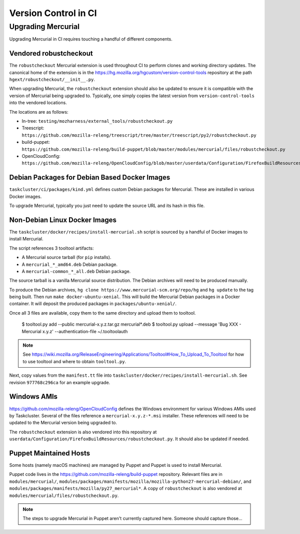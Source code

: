 =====================
Version Control in CI
=====================

Upgrading Mercurial
===================

Upgrading Mercurial in CI requires touching a handful of different
components.

Vendored robustcheckout
-----------------------

The ``robustcheckout`` Mercurial extension is used throughout CI to
perform clones and working directory updates. The canonical home of
the extension is in the
https://hg.mozilla.org/hgcustom/version-control-tools repository
at the path ``hgext/robustcheckout/__init__.py``.


When upgrading Mercurial, the ``robustcheckout`` extension should also
be updated to ensure it is compatible with the version of Mercurial
being upgraded to. Typically, one simply copies the latest version
from ``version-control-tools`` into the vendored locations.

The locations are as follows:

- In-tree: ``testing/mozharness/external_tools/robustcheckout.py``
- Treescript: ``https://github.com/mozilla-releng/treescript/tree/master/treescript/py2/robustcheckout.py``
- build-puppet: ``https://github.com/mozilla-releng/build-puppet/blob/master/modules/mercurial/files/robustcheckout.py``
- OpenCloudConfig: ``https://github.com/mozilla-releng/OpenCloudConfig/blob/master/userdata/Configuration/FirefoxBuildResources/robustcheckout.py``


Debian Packages for Debian Based Docker Images
----------------------------------------------

``taskcluster/ci/packages/kind.yml`` defines custom Debian packages for
Mercurial. These are installed in various Docker images.

To upgrade Mercurial, typically you just need to update the source URL
and its hash in this file.

Non-Debian Linux Docker Images
------------------------------

The ``taskcluster/docker/recipes/install-mercurial.sh`` script is sourced
by a handful of Docker images to install Mercurial.

The script references 3 tooltool artifacts:

* A Mercurial source tarball (for ``pip`` installs).
* A ``mercurial_*_amd64.deb`` Debian package.
* A ``mercurial-common_*_all.deb`` Debian package.

The source tarball is a vanilla Mercurial source distribution. The Debian
archives will need to be produced manually.

To produce the Debian archives,
``hg clone https://www.mercurial-scm.org/repo/hg`` and ``hg update`` to
the tag being built. Then run ``make docker-ubuntu-xenial``. This will
build the Mercurial Debian packages in a Docker container. It will deposit
the produced packages in ``packages/ubuntu-xenial/``.

Once all 3 files are available, copy them to the same directory and
upload them to tooltool.

   $ tooltool.py add --public mercurial-x.y.z.tar.gz mercurial*.deb
   $ tooltool.py upload --message 'Bug XXX - Mercurial x.y.z' --authentication-file ~/.tooltoolauth

.. note::

   See https://wiki.mozilla.org/ReleaseEngineering/Applications/Tooltool#How_To_Upload_To_Tooltool
   for how to use tooltool and where to obtain ``tooltool.py``.

Next, copy values from the ``manifest.tt`` file into
``taskcluster/docker/recipes/install-mercurial.sh``. See revision
``977768c296ca`` for an example upgrade.

Windows AMIs
------------

https://github.com/mozilla-releng/OpenCloudConfig defines the Windows
environment for various Windows AMIs used by Taskcluster. Several of
the files reference a ``mercurial-x.y.z-*.msi`` installer. These references
will need to be updated to the Mercurial version being upgraded to.

The ``robustcheckout`` extension is also vendored into this repository
at ``userdata/Configuration/FirefoxBuildResources/robustcheckout.py``. It
should also be updated if needed.

Puppet Maintained Hosts
-----------------------

Some hosts (namely macOS machines) are managed by Puppet and Puppet is used
to install Mercurial.

Puppet code lives in the https://github.com/mozilla-releng/build-puppet repository.
Relevant files are in ``modules/mercurial/``,
``modules/packages/manifests/mozilla/mozilla-python27-mercurial-debian/``,
and ``modules/packages/manifests/mozilla/py27_mercurial*``. A copy of
``robustcheckout`` is also vendored at
``modules/mercurial/files/robustcheckout.py``.

.. note::

   The steps to upgrade Mercurial in Puppet aren't currently captured here.
   Someone should capture those...
